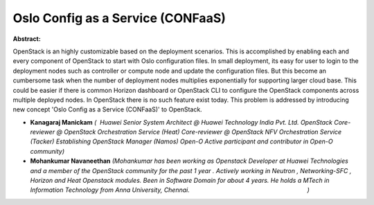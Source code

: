 Oslo Config as a Service (CONFaaS)
~~~~~~~~~~~~~~~~~~~~~~~~~~~~~~~~~~

**Abstract:**

OpenStack is an highly customizable based on the deployment scenarios. This is accomplished by enabling each and every component of OpenStack to start with Oslo configuration files. In small deployment, its easy for user to login to the deployment nodes such as controller or compute node and update the configuration files. But this become an cumbersome task when the number of deployment nodes multiplies exponentially for supporting larger cloud base. This could be easier if there is common Horizon dashboard or OpenStack CLI to configure the OpenStack components across multiple deployed nodes. In OpenStack there is no such feature exist today. This problem is addressed by introducing new concept 'Oslo Config as a Service (CONFaaS)' to OpenStack.  


* **Kanagaraj Manickam** *(  Huawei Senior System Architect @ Huawei Technology India Pvt. Ltd. OpenStack Core-reviewer @ OpenStack Orchestration Service (Heat) Core-reviewer @ OpenStack NFV Orchestration Service (Tacker) Establishing OpenStack Manager (Namos) Open-O Active participant and contributor in Open-O community)*

* **Mohankumar Navaneethan** *(Mohankumar has been working as Openstack Developer at Huawei Technologies and a member of the OpenStack community for the past 1 year . Actively working in Neutron , Networking-SFC , Horizon and Heat Openstack modules. Been in Software Domain for about 4 years. He holds a MTech in Information Technology from Anna University, Chennai.                                                                     )*

